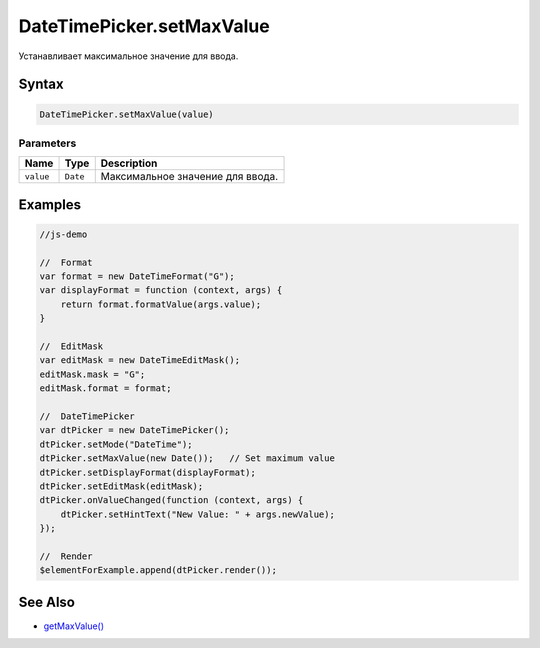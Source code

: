DateTimePicker.setMaxValue
==========================

Устанавливает максимальное значение для ввода.

Syntax
------

.. code:: js

    DateTimePicker.setMaxValue(value)

Parameters
~~~~~~~~~~

.. list-table::
   :header-rows: 1

   * - Name
     - Type
     - Description
   * - ``value``
     - ``Date``
     - Максимальное значение для ввода.


Examples
--------

.. code:: js

    //js-demo

    //  Format
    var format = new DateTimeFormat("G");
    var displayFormat = function (context, args) {
        return format.formatValue(args.value);
    }

    //  EditMask
    var editMask = new DateTimeEditMask();
    editMask.mask = "G";
    editMask.format = format;

    //  DateTimePicker
    var dtPicker = new DateTimePicker();
    dtPicker.setMode("DateTime");
    dtPicker.setMaxValue(new Date());   // Set maximum value
    dtPicker.setDisplayFormat(displayFormat);
    dtPicker.setEditMask(editMask);
    dtPicker.onValueChanged(function (context, args) {
        dtPicker.setHintText("New Value: " + args.newValue);
    });

    //  Render
    $elementForExample.append(dtPicker.render());

See Also
--------

-  `getMaxValue() <../DateTimePicker.getMaxValue.html>`__
